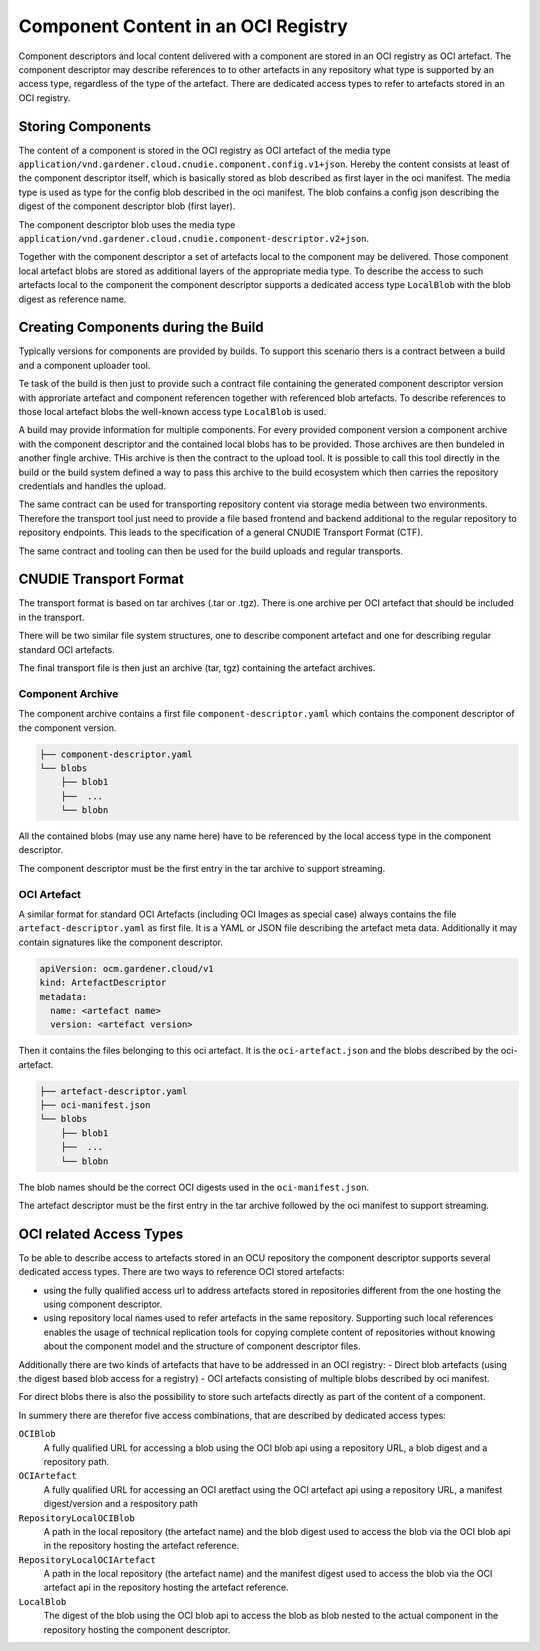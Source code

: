 Component Content in an OCI Registry
====================================

Component descriptors and local content delivered with a component are stored
in an OCI registry as OCI artefact. The component descriptor may describe
references to to other artefacts in any repository what type is supported
by an access type, regardless of the type of the artefact. There are dedicated
access types to refer to artefacts stored in an OCI registry.

Storing Components
------------------

The content of a component is stored in the OCI registry as OCI artefact of the
media type ``application/vnd.gardener.cloud.cnudie.component.config.v1+json``.
Hereby the content consists at least of the component descriptor itself, which
is basically stored as blob described as first layer in the oci manifest.  The
media type is used as type for the config blob described in the oci manifest.
The blob confains a config json describing the digest of the component
descriptor blob (first layer).

The component descriptor blob uses the media type
``application/vnd.gardener.cloud.cnudie.component-descriptor.v2+json``.

Together with the component descriptor a set of artefacts local to the
component may be delivered. Those component local artefact blobs are stored as
additional layers of the appropriate media type. To describe the access to such
artefacts local to the component the component descriptor supports a dedicated
access type ``LocalBlob`` with the blob digest as reference name.

Creating Components during the Build
------------------------------------

Typically versions for components are provided by builds.
To support this scenario thers is a contract between a build and a
component uploader tool.

Te task of the build is then just to provide such a contract file
containing the generated component descriptor version with approriate
artefact and component referencen together with referenced blob artefacts.
To describe references to those local artefact blobs the
well-known access type ``LocalBlob`` is used.

A build may provide information for multiple components. For every provided
component version a component archive with the component descriptor and the
contained local blobs has to be provided. Those archives are then bundeled
in another fingle archive. THis archive is then the contract to the upload
tool. It is possible to call this tool directly in the build or the build system
defined a way to pass this archive to the build ecosystem which then carries
the repository credentials and handles the upload.

The same contract can be used for transporting repository content
via storage media between two environments. Therefore the transport tool
just need to provide a file based frontend and backend additional to
the regular repository to repository endpoints. This leads to the
specification of a general CNUDIE Transport Format (CTF).

The same contract and tooling can then be used for the build uploads and
regular transports.

.. image:: Build.png

CNUDIE Transport Format
-----------------------

The transport format is based on tar archives (.tar or .tgz). There is one
archive per OCI artefact that should be included in the transport.

There will be two similar file system structures, one to describe component
artefact and one for describing regular standard OCI artefacts.

The final transport file is then just an archive (tar, tgz) containing the
artefact archives.

Component Archive
.................

The component archive contains a first file ``component-descriptor.yaml``
which contains the component descriptor of the component version.

.. code-block::

  ├── component-descriptor.yaml
  └── blobs
      ├── blob1
      ├──  ...
      └── blobn

All the contained blobs (may use any name here) have to be referenced by the
local access type in the component descriptor.

The component descriptor must be the first entry in the tar archive to
support streaming.


OCI Artefact
............

A similar format for standard OCI Artefacts (including OCI Images as special case)
always contains the file ``artefact-descriptor.yaml`` as first file.
It is a YAML or JSON file describing the artefact meta data. Additionally it may contain
signatures like the component descriptor.

.. code-block::

  apiVersion: ocm.gardener.cloud/v1
  kind: ArtefactDescriptor
  metadata:
    name: <artefact name>
    version: <artefact version>

Then it contains the files belonging to this oci artefact. It is the
``oci-artefact.json`` and the blobs described by the oci-artefact.

.. code-block::

  ├── artefact-descriptor.yaml
  ├── oci-manifest.json
  └── blobs
      ├── blob1
      ├──  ...
      └── blobn

The blob names should be the correct OCI digests used in the ``oci-manifest.json``.

The artefact descriptor must be the first entry in the tar archive followed by the
oci manifest to support streaming.

OCI related Access Types
------------------------

To be able to describe access to artefacts stored in an OCU repository the
component descriptor supports several dedicated access types.
There are two ways to reference OCI stored artefacts:

- using the fully qualified access url to address artefacts stored in \
  repositories different from the one hosting the using component descriptor.
- using repository local names used to refer artefacts in the same repository. \
  Supporting such local references enables the usage of technical replication \
  tools for copying complete content of repositories without knowing about the \
  component model and the structure of component descriptor files.

Additionally there are two kinds of artefacts that have to be addressed in an
OCI registry:
- Direct blob artefacts (using the digest based blob access for a registry)
- OCI artefacts consisting of multiple blobs described by oci manifest.

For direct blobs there is also the possibility to store such artefacts directly
as part of the content of a component.

In summery there are therefor five access combinations, that are described by dedicated access types:

``OCIBlob``
  A fully qualified URL for accessing a blob using the OCI blob api using a
  repository URL, a blob digest and a repository path.

``OCIArtefact``
  A fully qualified URL for accessing an OCI aretfact using the OCI artefact
  api using a repository URL, a manifest digest/version and a respository path

``RepositoryLocalOCIBlob``
  A path in the local repository (the artefact name) and the blob digest used
  to access the blob via the OCI blob api in the repository hosting the
  artefact reference.

``RepositoryLocalOCIArtefact``
  A path in the local repository (the artefact name) and the manifest digest
  used to access the blob via the OCI artefact api in the repository hosting
  the artefact reference.

``LocalBlob``
  The digest of the blob using the OCI blob api to access the blob as blob
  nested to the actual component in the repository hosting the component
  descriptor.

.. image:: Blob.png
